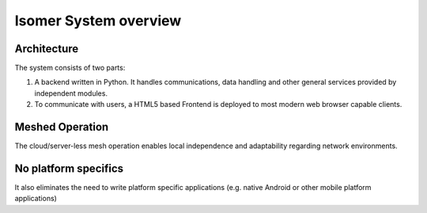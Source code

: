 Isomer System overview
======================

Architecture
------------

The system consists of two parts:

1. A backend written in Python. It handles communications, data handling and
   other general services provided by independent modules.
2. To communicate with users, a HTML5 based Frontend is deployed to most modern
   web browser capable clients.

Meshed Operation
----------------

The cloud/server-less mesh operation enables local independence and
adaptability regarding network environments.

No platform specifics
---------------------

It also eliminates the need to write platform specific applications (e.g.
native Android or other mobile platform applications)


